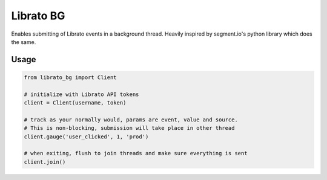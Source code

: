 Librato BG
==========

|Build Status| |Coverage Status|

Enables submitting of Librato events in a background thread. Heavily
inspired by segment.io's python library which does the same.

Usage
-----

.. code:: python

    from librato_bg import Client

    # initialize with Librato API tokens
    client = Client(username, token)

    # track as your normally would, params are event, value and source.
    # This is non-blocking, submission will take place in other thread
    client.gauge('user_clicked', 1, 'prod')

    # when exiting, flush to join threads and make sure everything is sent
    client.join()

.. |Build Status| image:: https://travis-ci.org/nyaruka/python-librato-bg.svg?branch=master
   :target: https://travis-ci.org/nyaruka/python-librato-bg
.. |Coverage Status| image:: https://coveralls.io/repos/github/nyaruka/python-librato-bg/badge.svg?branch=master
   :target: https://coveralls.io/github/nyaruka/python-librato-bg



